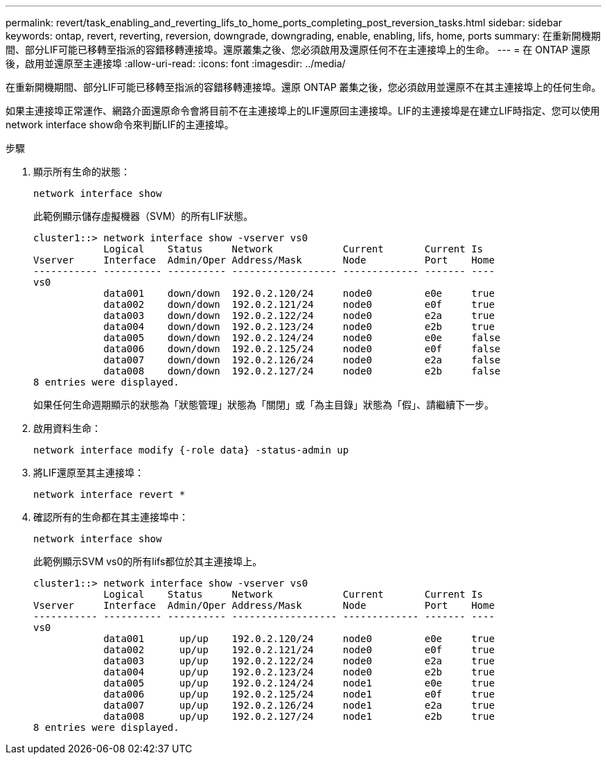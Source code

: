 ---
permalink: revert/task_enabling_and_reverting_lifs_to_home_ports_completing_post_reversion_tasks.html 
sidebar: sidebar 
keywords: ontap, revert, reverting, reversion, downgrade, downgrading, enable, enabling, lifs, home, ports 
summary: 在重新開機期間、部分LIF可能已移轉至指派的容錯移轉連接埠。還原叢集之後、您必須啟用及還原任何不在主連接埠上的生命。 
---
= 在 ONTAP 還原後，啟用並還原至主連接埠
:allow-uri-read: 
:icons: font
:imagesdir: ../media/


[role="lead"]
在重新開機期間、部分LIF可能已移轉至指派的容錯移轉連接埠。還原 ONTAP 叢集之後，您必須啟用並還原不在其主連接埠上的任何生命。

如果主連接埠正常運作、網路介面還原命令會將目前不在主連接埠上的LIF還原回主連接埠。LIF的主連接埠是在建立LIF時指定、您可以使用network interface show命令來判斷LIF的主連接埠。

.步驟
. 顯示所有生命的狀態：
+
[source, cli]
----
network interface show
----
+
此範例顯示儲存虛擬機器（SVM）的所有LIF狀態。

+
[listing]
----
cluster1::> network interface show -vserver vs0
            Logical    Status     Network            Current       Current Is
Vserver     Interface  Admin/Oper Address/Mask       Node          Port    Home
----------- ---------- ---------- ------------------ ------------- ------- ----
vs0
            data001    down/down  192.0.2.120/24     node0         e0e     true
            data002    down/down  192.0.2.121/24     node0         e0f     true
            data003    down/down  192.0.2.122/24     node0         e2a     true
            data004    down/down  192.0.2.123/24     node0         e2b     true
            data005    down/down  192.0.2.124/24     node0         e0e     false
            data006    down/down  192.0.2.125/24     node0         e0f     false
            data007    down/down  192.0.2.126/24     node0         e2a     false
            data008    down/down  192.0.2.127/24     node0         e2b     false
8 entries were displayed.
----
+
如果任何生命週期顯示的狀態為「狀態管理」狀態為「關閉」或「為主目錄」狀態為「假」、請繼續下一步。

. 啟用資料生命：
+
[source, cli]
----
network interface modify {-role data} -status-admin up
----
. 將LIF還原至其主連接埠：
+
[source, cli]
----
network interface revert *
----
. 確認所有的生命都在其主連接埠中：
+
[source, cli]
----
network interface show
----
+
此範例顯示SVM vs0的所有lifs都位於其主連接埠上。

+
[listing]
----
cluster1::> network interface show -vserver vs0
            Logical    Status     Network            Current       Current Is
Vserver     Interface  Admin/Oper Address/Mask       Node          Port    Home
----------- ---------- ---------- ------------------ ------------- ------- ----
vs0
            data001      up/up    192.0.2.120/24     node0         e0e     true
            data002      up/up    192.0.2.121/24     node0         e0f     true
            data003      up/up    192.0.2.122/24     node0         e2a     true
            data004      up/up    192.0.2.123/24     node0         e2b     true
            data005      up/up    192.0.2.124/24     node1         e0e     true
            data006      up/up    192.0.2.125/24     node1         e0f     true
            data007      up/up    192.0.2.126/24     node1         e2a     true
            data008      up/up    192.0.2.127/24     node1         e2b     true
8 entries were displayed.
----

